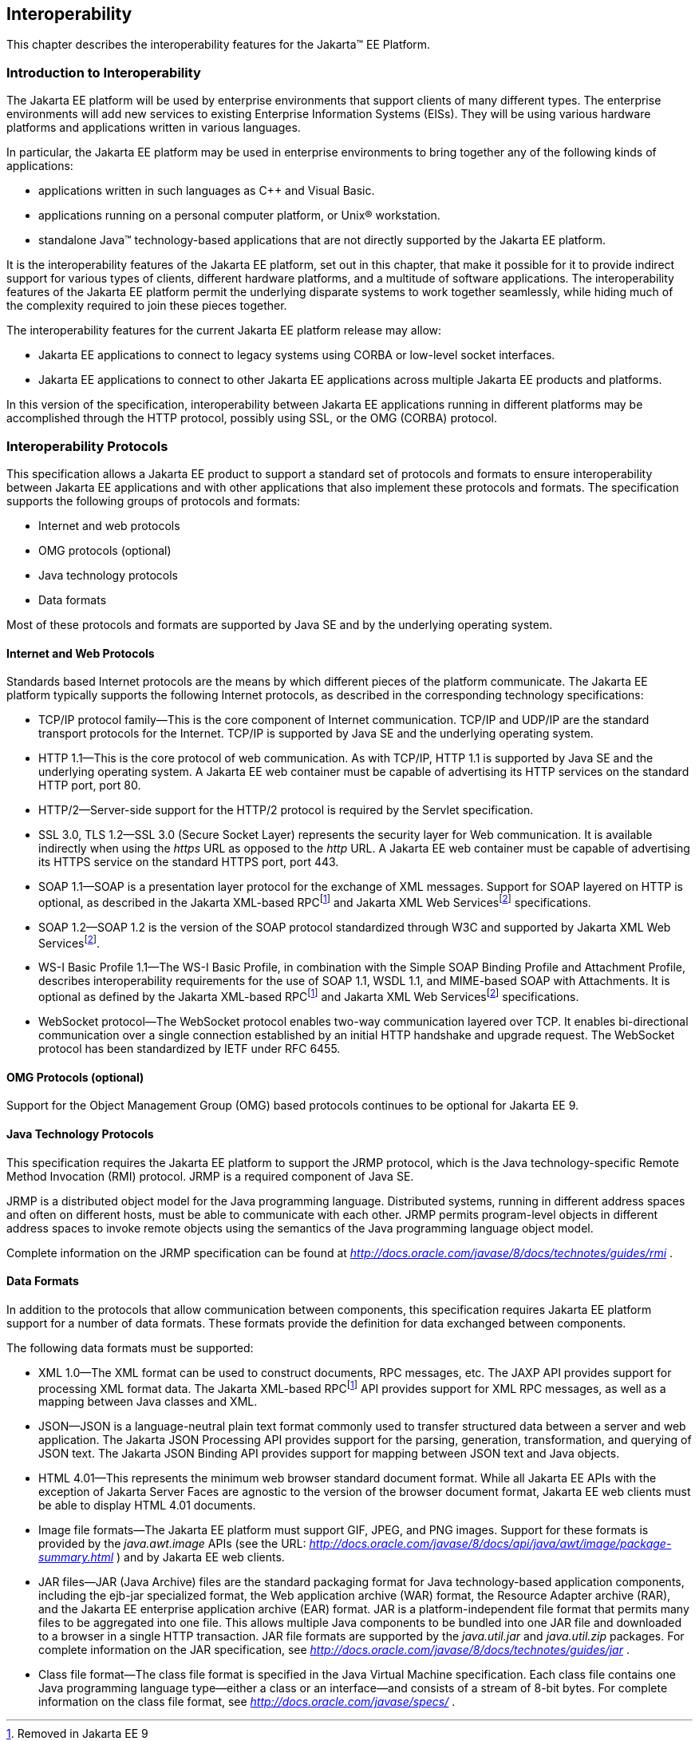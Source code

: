 [[a2845]]
== Interoperability

This chapter describes the interoperability
features for the Jakarta™ EE Platform.

=== Introduction to Interoperability

The Jakarta EE platform will be used by enterprise
environments that support clients of many different types. The
enterprise environments will add new services to existing Enterprise
Information Systems (EISs). They will be using various hardware
platforms and applications written in various languages.

In particular, the Jakarta EE platform may be used
in enterprise environments to bring together any of the following kinds
of applications:

* applications written in such languages as C++
and Visual Basic.
* applications running on a personal computer
platform, or Unix® workstation.
* standalone Java™ technology-based applications
that are not directly supported by the Jakarta EE platform.

It is the interoperability features of the
Jakarta EE platform, set out in this chapter, that make it possible for it
to provide indirect support for various types of clients, different
hardware platforms, and a multitude of software applications. The
interoperability features of the Jakarta EE platform permit the underlying
disparate systems to work together seamlessly, while hiding much of the
complexity required to join these pieces together.

The interoperability features for the
current Jakarta EE platform release may allow:

* Jakarta EE applications to connect to legacy
systems using CORBA or low-level socket interfaces.
* Jakarta EE applications to connect to other
Jakarta EE applications across multiple Jakarta EE products and platforms.

In this version of the specification,
interoperability between Jakarta EE applications running in different
platforms may be accomplished through the HTTP protocol, possibly using SSL,
or the OMG (CORBA) protocol.

=== Interoperability Protocols

This specification allows a Jakarta EE
product to support a standard set of protocols and formats to ensure
interoperability between Jakarta EE applications and with other
applications that also implement these protocols and formats. The
specification supports the following groups of protocols and
formats:

* Internet and web protocols
* OMG protocols (optional)
* Java technology protocols
* Data formats

Most of these protocols and formats are
supported by Java SE and by the underlying operating system.

[[a2865]]
==== Internet and Web Protocols

Standards based Internet protocols are the means
by which different pieces of the platform communicate. The Jakarta EE
platform typically supports the following Internet protocols, as
described in the corresponding technology specifications:

* TCP/IP protocol family—This is the core
component of Internet communication. TCP/IP and UDP/IP are the standard
transport protocols for the Internet. TCP/IP is supported by Java SE and
the underlying operating system.
* HTTP 1.1—This is the core protocol of web
communication. As with TCP/IP, HTTP 1.1 is supported by Java SE and the
underlying operating system. A Jakarta EE web container must be capable of
advertising its HTTP services on the standard HTTP port, port 80.
* HTTP/2—Server-side support for the HTTP/2
protocol is required by the Servlet specification.
* SSL 3.0, TLS 1.2—SSL 3.0 (Secure Socket Layer)
represents the security layer for Web communication. It is available
indirectly when using the _https_ URL as opposed to the _http_ URL. A
Jakarta EE web container must be capable of advertising its HTTPS service
on the standard HTTPS port, port 443. 
* SOAP 1.1—SOAP is a presentation layer
protocol for the exchange of XML messages. Support for SOAP layered on
HTTP is optional, as described in the Jakarta XML-based RPCfootnote:removed9[Removed in Jakarta EE 9] and 
Jakarta XML Web Servicesfootnote:optional9[Made optional in Jakarta EE 9] specifications.
* SOAP 1.2—SOAP 1.2 is the version of the SOAP
protocol standardized through W3C and supported by Jakarta XML Web Servicesfootnote:optional9[].
* WS-I Basic Profile 1.1—The WS-I Basic
Profile, in combination with the Simple SOAP Binding Profile and
Attachment Profile, describes interoperability requirements for the use
of SOAP 1.1, WSDL 1.1, and MIME-based SOAP with Attachments. It is
optional as defined by the Jakarta XML-based RPCfootnote:removed9[] and 
Jakarta XML Web Servicesfootnote:optional9[] specifications.
* WebSocket protocol—The WebSocket protocol
enables two-way communication layered over TCP. It enables
bi-directional communication over a single connection established by an
initial HTTP handshake and upgrade request. The WebSocket protocol has
been standardized by IETF under RFC 6455.

[[a2875]]
==== OMG Protocols (optional)

Support for the Object Management Group (OMG) based protocols continues to be optional for Jakarta EE 9.

==== Java Technology Protocols

This specification requires the Jakarta EE platform
to support the JRMP protocol, which is the Java technology-specific
Remote Method Invocation (RMI) protocol. JRMP is a required component of
Java SE.

JRMP is a distributed object model for the Java
programming language. Distributed systems, running in different address
spaces and often on different hosts, must be able to communicate with
each other. JRMP permits program-level objects in different address
spaces to invoke remote objects using the semantics of the Java
programming language object model.

Complete information on the JRMP specification
can be found at
_http://docs.oracle.com/javase/8/docs/technotes/guides/rmi_ .

[[a2884]]
==== Data Formats

In addition to the protocols that allow
communication between components, this specification requires Jakarta EE
platform support for a number of data formats. These formats provide the
definition for data exchanged between components.

The following data formats must be supported:

* XML 1.0—The XML format can be used to
construct documents, RPC messages, etc. The JAXP API provides support
for processing XML format data. The Jakarta XML-based RPCfootnote:removed9[] API provides support for XML
RPC messages, as well as a mapping between Java classes and XML.
* JSON—JSON is a language-neutral plain text
format commonly used to transfer structured data between a server and
web application. The Jakarta JSON Processing API provides support for the parsing,
generation, transformation, and querying of JSON text. The Jakarta JSON Binding API
provides support for mapping between JSON text and Java objects.
* HTML 4.01—This represents the minimum web
browser standard document format. While all Jakarta EE APIs with the
exception of Jakarta Server Faces are agnostic to the version of the browser document
format, Jakarta EE web clients must be able to display HTML 4.01 documents.
* Image file formats—The Jakarta EE platform must
support GIF, JPEG, and PNG images. Support for these formats is provided
by the _java.awt.image_ APIs (see the URL:
_http://docs.oracle.com/javase/8/docs/api/java/awt/image/package-summary.html_
) and by Jakarta EE web clients.
* JAR files—JAR (Java Archive) files are the
standard packaging format for Java technology-based application
components, including the ejb-jar specialized format, the Web
application archive (WAR) format, the Resource Adapter archive (RAR),
and the Jakarta EE enterprise application archive (EAR) format. JAR is a
platform-independent file format that permits many files to be
aggregated into one file. This allows multiple Java components to be
bundled into one JAR file and downloaded to a browser in a single HTTP
transaction. JAR file formats are supported by the _java.util.jar_ and
_java.util.zip_ packages. For complete information on the JAR
specification, see
_http://docs.oracle.com/javase/8/docs/technotes/guides/jar_ .
* Class file format—The class file format is
specified in the Java Virtual Machine specification. Each class file
contains one Java programming language type—either a class or an
interface—and consists of a stream of 8-bit bytes. For complete
information on the class file format, see
_http://docs.oracle.com/javase/specs/_ .
